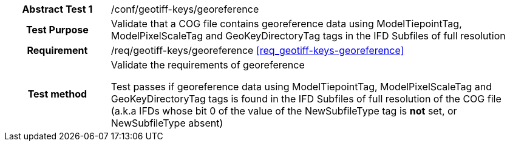 [[ats_geotiff-keys-georeference]]
[cols=">20h,<80d",width="100%"]
|===
|*Abstract Test {counter:ats-id}* |/conf/geotiff-keys/georeference
| Test Purpose | Validate that a COG file contains georeference data using ModelTiepointTag, ModelPixelScaleTag and GeoKeyDirectoryTag tags in the IFD Subfiles of full resolution
| Requirement | /req/geotiff-keys/georeference  <<req_geotiff-keys-georeference>>
| Test method | Validate the requirements of georeference

Test passes if georeference data using ModelTiepointTag, ModelPixelScaleTag and GeoKeyDirectoryTag tags is found in the IFD Subfiles of full resolution of the COG file (a.k.a IFDs whose bit 0 of the value of the NewSubfileType tag is *not* set, or NewSubfileType absent)

|===
